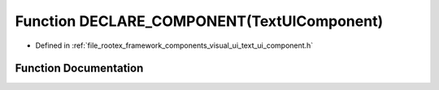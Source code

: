 .. _exhale_function_text__ui__component_8h_1aa858c33bd5fbefab336a1b121e601a4f:

Function DECLARE_COMPONENT(TextUIComponent)
===========================================

- Defined in :ref:`file_rootex_framework_components_visual_ui_text_ui_component.h`


Function Documentation
----------------------


.. doxygenfunction:: DECLARE_COMPONENT(TextUIComponent)
